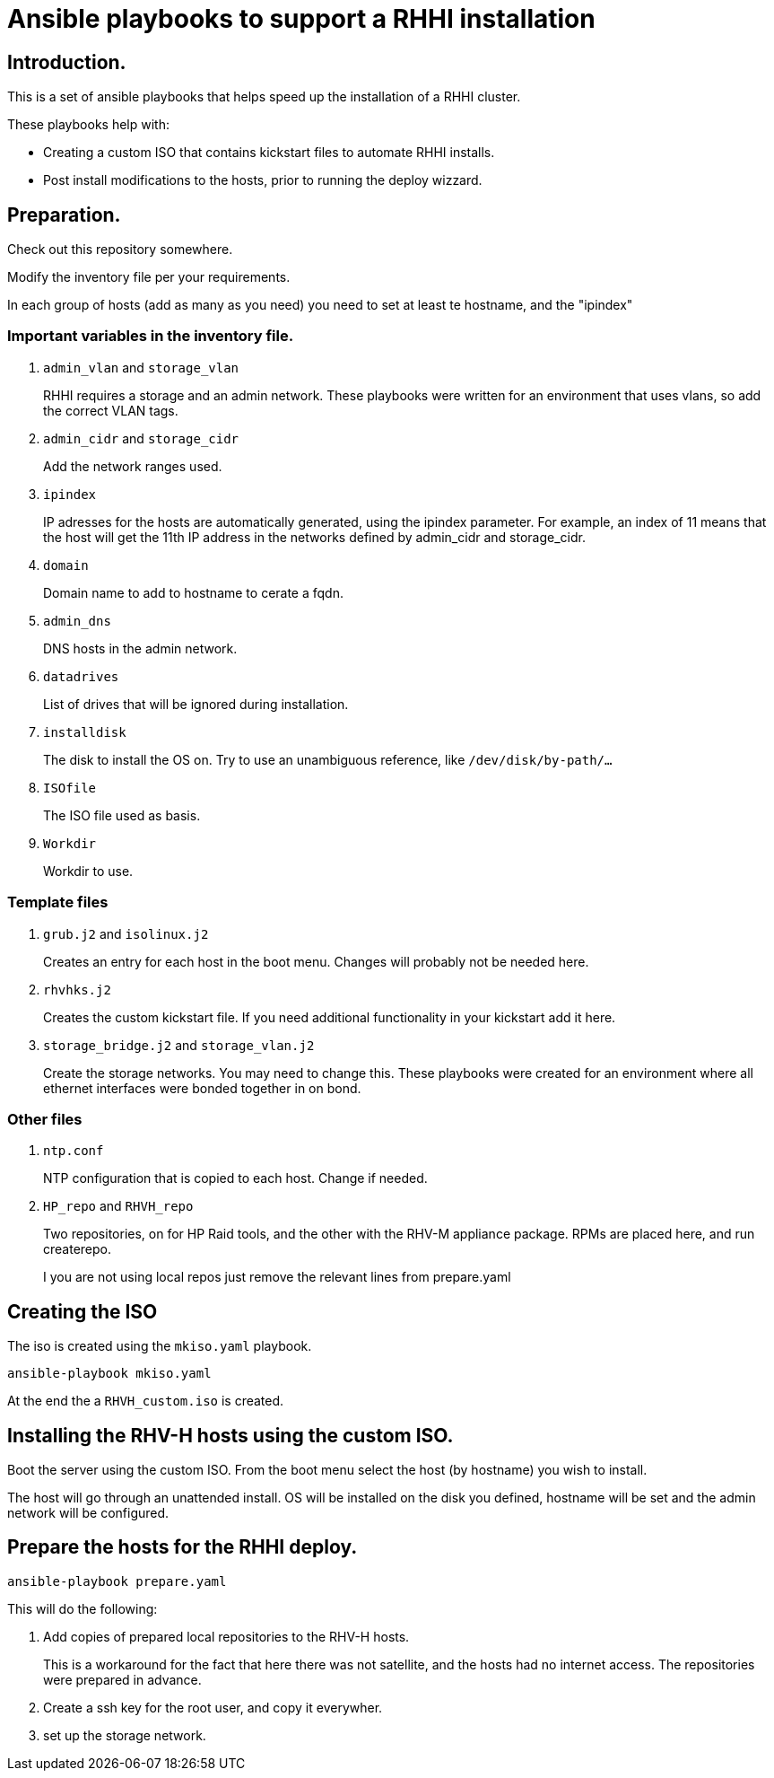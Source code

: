 = Ansible playbooks to support a RHHI installation

== Introduction.

This is a set of ansible playbooks that helps speed up the installation of a RHHI cluster.

These playbooks help with:

- Creating a custom ISO that contains kickstart files to automate RHHI installs.
- Post install modifications to the hosts, prior to running the deploy wizzard.

== Preparation.

Check out this repository somewhere.

Modify the inventory file per your requirements.

In each group of hosts (add as many as you need) you need to set at least te hostname, and the "ipindex"

=== Important variables in the inventory file.

. `admin_vlan` and `storage_vlan`
+
RHHI requires a storage and an admin network.
These playbooks were written for an environment that uses vlans, so add the correct VLAN tags.

. `admin_cidr` and `storage_cidr`
+
Add the network ranges used.

. `ipindex`
+
IP adresses for the hosts are automatically generated, using the ipindex parameter.
For example, an index of 11 means that the host will get the 11th IP address in the networks defined by admin_cidr and storage_cidr.

. `domain`
+
Domain name to add to hostname to cerate a fqdn.

. `admin_dns`
+
DNS hosts in the admin network.

. `datadrives`
+
List of drives that will be ignored during installation.

. `installdisk`
+
The disk to install the OS on.
Try to use an unambiguous reference, like `/dev/disk/by-path/...`

. `ISOfile`
+
The ISO file used as basis.

. `Workdir`
+
Workdir to use.

=== Template files
. `grub.j2` and `isolinux.j2`
+
Creates an entry for each host in the boot menu. Changes will probably not be needed here.

. `rhvhks.j2`
+
Creates the custom kickstart file. If you need additional functionality in your kickstart add it here.

. `storage_bridge.j2` and `storage_vlan.j2`
+
Create the storage networks.
You may need to change this.
These playbooks were created for an environment where all ethernet interfaces were bonded together in on bond.

=== Other files

. `ntp.conf`
+
NTP configuration that is copied to each host. Change if needed.

. `HP_repo` and `RHVH_repo`
+
Two repositories, on for HP Raid tools, and the other with the RHV-M appliance package.
RPMs are placed here, and run createrepo.
+
I you are not using local repos just remove the relevant lines from prepare.yaml

== Creating the ISO

The iso is created using the `mkiso.yaml` playbook.

----
ansible-playbook mkiso.yaml
----

At the end the a `RHVH_custom.iso` is created.

== Installing the RHV-H hosts using the custom ISO.

Boot the server using the custom ISO.
From the boot menu select the host (by hostname) you wish to install.

The host will go through an unattended install.
OS will be installed on the disk you defined, hostname will be set and the admin network will be configured.

== Prepare the hosts for the RHHI deploy.

----
ansible-playbook prepare.yaml
----

This will do the following:

. Add copies of prepared local repositories to the RHV-H hosts.
+
This is a workaround for the fact that here there was not satellite, and the hosts had no internet access.
The repositories were prepared in advance.

. Create a ssh key for the root user, and copy it everywher.

. set up the storage network.
